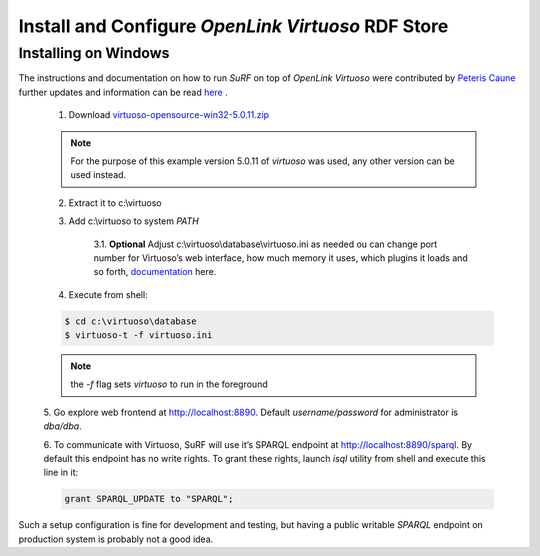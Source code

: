 Install and Configure `OpenLink Virtuoso` RDF Store
---------------------------------------------------

Installing on Windows
=====================

The instructions and documentation on how to run `SuRF` on top of `OpenLink Virtuoso`
were contributed by `Peteris Caune <mailto:cuu508@gmail.com>`_ further updates and
information can be read `here <http://cuu508.wordpress.com/>`_ .


    1. Download `virtuoso-opensource-win32-5.0.11.zip <http://go2.wordpress.com/?id=725X1342&site=cuu508.wordpress.com&url=http%3A%2F%2Fsourceforge.net%2Fprojects%2Fvirtuoso%2Ffiles%2Fvirtuoso%2F5.0.11%2Fvirtuoso-opensource-win32-5.0.11.zip%2Fdownload>`_
    
    .. note:: For the purpose of this example version 5.0.11 of `virtuoso` was used, any
                other version can be used instead.
    
    2. Extract it to c:\\virtuoso
    
    3. Add c:\\virtuoso to system *PATH*
    
        3.1. **Optional** Adjust c:\\virtuoso\\database\\virtuoso.ini as needed ou can
        change port number for Virtuoso’s web interface, how much memory it uses,
        which plugins it loads and so forth, `documentation <http://go2.wordpress.com/?id=725X1342&site=cuu508.wordpress.com&url=http%3A%2F%2Fdocs.openlinksw.com%2Fvirtuoso%2Fdatabaseadmsrv.html>`_
        here.
        
    4. Execute from shell:
    
    .. code-block:: bat
        
        $ cd c:\virtuoso\database
        $ virtuoso-t -f virtuoso.ini
        
    .. note:: the *-f* flag sets `virtuoso` to run in the foreground
    
    5. Go explore web frontend at http://localhost:8890. Default
    *username/password* for administrator is *dba/dba*.
    
    6. To communicate with Virtuoso, SuRF will use it’s SPARQL endpoint at http://localhost:8890/sparql.
    By default this endpoint has no write rights. To grant these rights,
    launch *isql* utility from shell and execute this line in it:
    
    .. code-block:: sql
    
        grant SPARQL_UPDATE to "SPARQL";
        

Such a setup configuration is fine for development and testing, but having a
public writable `SPARQL` endpoint on production system is probably not a good idea.
